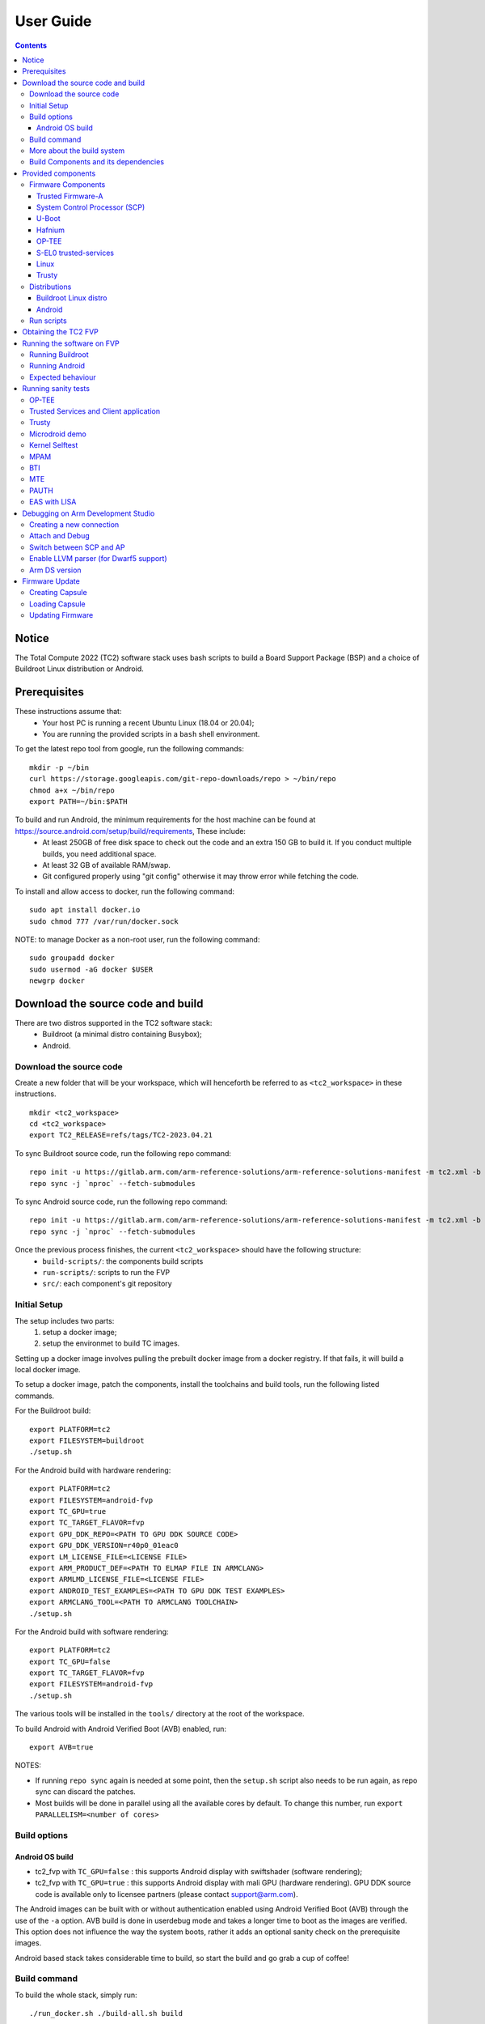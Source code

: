 .. _docs/totalcompute/tc2/user-guide:

User Guide
==========

.. contents::


Notice
------

The Total Compute 2022 (TC2) software stack uses bash scripts to build a Board
Support Package (BSP) and a choice of Buildroot Linux distribution or Android.

Prerequisites
-------------

These instructions assume that:
 * Your host PC is running a recent Ubuntu Linux (18.04 or 20.04);
 * You are running the provided scripts in a ``bash`` shell environment.

To get the latest repo tool from google, run the following commands:

::

    mkdir -p ~/bin
    curl https://storage.googleapis.com/git-repo-downloads/repo > ~/bin/repo
    chmod a+x ~/bin/repo
    export PATH=~/bin:$PATH

To build and run Android, the minimum requirements for the host machine can be found at https://source.android.com/setup/build/requirements, These include:
 * At least 250GB of free disk space to check out the code and an extra 150 GB to build it. If you conduct multiple builds, you need additional space.
 * At least 32 GB of available RAM/swap.
 * Git configured properly using "git config" otherwise it may throw error while fetching the code.

To install and allow access to docker, run the following command:
::

    sudo apt install docker.io
    sudo chmod 777 /var/run/docker.sock

NOTE: to manage Docker as a non-root user, run the following command:
::

    sudo groupadd docker
    sudo usermod -aG docker $USER
    newgrp docker

Download the source code and build
------------------------------------

There are two distros supported in the TC2 software stack:
 * Buildroot (a minimal distro containing Busybox);
 * Android.

Download the source code
########################

Create a new folder that will be your workspace, which will henceforth be referred to as ``<tc2_workspace>``
in these instructions.
::

    mkdir <tc2_workspace>
    cd <tc2_workspace>
    export TC2_RELEASE=refs/tags/TC2-2023.04.21

To sync Buildroot source code, run the following repo command:
::

    repo init -u https://gitlab.arm.com/arm-reference-solutions/arm-reference-solutions-manifest -m tc2.xml -b ${TC2_RELEASE} -g bsp
    repo sync -j `nproc` --fetch-submodules

To sync Android source code, run the following repo command:
::

    repo init -u https://gitlab.arm.com/arm-reference-solutions/arm-reference-solutions-manifest -m tc2.xml -b ${TC2_RELEASE} -g android
    repo sync -j `nproc` --fetch-submodules


Once the previous process finishes, the current ``<tc2_workspace>`` should have the following structure: 
 * ``build-scripts/``: the components build scripts
 * ``run-scripts/``: scripts to run the FVP
 * ``src/``: each component's git repository

Initial Setup
#############

The setup includes two parts:
 1. setup a docker image;
 2. setup the environmet to build TC images.

Setting up a docker image involves pulling the prebuilt docker image from a docker registry. If that fails, it will build a local docker image.

To setup a docker image, patch the components, install the toolchains and build tools, run the following listed commands.

For the Buildroot build:
::

    export PLATFORM=tc2
    export FILESYSTEM=buildroot
    ./setup.sh

For the Android build with hardware rendering:
::

    export PLATFORM=tc2
    export FILESYSTEM=android-fvp
    export TC_GPU=true
    export TC_TARGET_FLAVOR=fvp
    export GPU_DDK_REPO=<PATH TO GPU DDK SOURCE CODE>
    export GPU_DDK_VERSION=r40p0_01eac0
    export LM_LICENSE_FILE=<LICENSE FILE>
    export ARM_PRODUCT_DEF=<PATH TO ELMAP FILE IN ARMCLANG>
    export ARMLMD_LICENSE_FILE=<LICENSE FILE>
    export ANDROID_TEST_EXAMPLES=<PATH TO GPU DDK TEST EXAMPLES>
    export ARMCLANG_TOOL=<PATH TO ARMCLANG TOOLCHAIN>
    ./setup.sh

For the Android build with software rendering:
::

    export PLATFORM=tc2
    export TC_GPU=false
    export TC_TARGET_FLAVOR=fvp
    export FILESYSTEM=android-fvp
    ./setup.sh

The various tools will be installed in the ``tools/`` directory at the root of the workspace.

To build Android with Android Verified Boot (AVB) enabled, run:
::

    export AVB=true

NOTES:

* If running ``repo sync`` again is needed at some point, then the ``setup.sh`` script also needs to be run again, as repo sync can discard the patches.

* Most builds will be done in parallel using all the available cores by default. To change this number, run ``export PARALLELISM=<number of cores>``

Build options
#############

Android OS build
****************

* tc2_fvp with ``TC_GPU=false``  : this supports Android display with swiftshader (software rendering);
* tc2_fvp with ``TC_GPU=true``  : this supports Android display with mali GPU (hardware rendering). GPU DDK source code is available only to licensee partners (please contact support@arm.com).

The Android images can be built with or without authentication enabled using Android Verified Boot (AVB) through the use of the ``-a`` option.
AVB build is done in userdebug mode and takes a longer time to boot as the images are verified.
This option does not influence the way the system boots, rather it adds an optional sanity check on the prerequisite images.

Android based stack takes considerable time to build, so start the build and go grab a cup of coffee!


Build command
#############

To build the whole stack, simply run:
::

    ./run_docker.sh ./build-all.sh build


Once the previous process finishes, the current ``<tc2_workspace>`` should have the following structure:
 * build files are stored in ``<tc2_workspace>/build-scripts/output/tmp_build/``;
 * final images will be placed in ``<tc2_workspace>/build-script/output/deploy/``.

More about the build system
###########################

The ``build-all.sh`` script will build all the components, but each component has its own script, allowing it to be built, cleaned and deployed separately.
All scripts support the ``build``, ``clean``, ``deploy``, ``patch`` commands. ``build-all.sh`` also supports ``all``, to clean then rebuild all the stack.

For example, to build, deploy, and clean SCP, run:
::

    ./run_docker.sh ./build-scp.sh build
    ./run_docker.sh ./build-scp.sh deploy
    ./run_docker.sh ./build-scp.sh clean

The platform and filesystem used should be defined as described previously, but they can also be specified as the following example:
::

    ./run_docker.sh ./build-all -p $PLATFORM -f $FILESYSTEM -t $TC_TARGET_FLAVOR -g $TC_GPU build

Build Components and its dependencies
#####################################

A new dependency to a component can be added in the form of ``$component=$dependency`` in the ``dependencies.txt`` file

To build a component and rebuild those components that depend on it, run:
::

    ./run_docker.sh ./$filename build with_reqs

Those options work for all the ``build-*.sh`` scripts.


Provided components
-------------------

Firmware Components
###################

Trusted Firmware-A
******************

Based on `Trusted Firmware-A <https://trustedfirmware-a.readthedocs.io/en/latest/>`__

+--------+------------------------------------------------------------------------------------------------------------+
| Script | <tc2_workspace>/build-scripts/build-tfa.sh                                                                 |
+--------+------------------------------------------------------------------------------------------------------------+
| Files  | * <tc2_workspace>/build-scripts/output/deploy/tc2/bl1-tc.bin                                               |
|        | * <tc2_workspace>/build-scripts/output/deploy/tc2/fip-tc.bin                                               |
+--------+------------------------------------------------------------------------------------------------------------+


System Control Processor (SCP)
******************************

Based on `SCP Firmware <https://github.com/ARM-software/SCP-firmware>`__

+--------+------------------------------------------------------------------------------------------------+
| Script | <tc2_workspace>/build-scripts/build-scp.sh                                                     |
+--------+------------------------------------------------------------------------------------------------+
| Files  | * <tc2_workspace>/build-scripts/output/deploy/tc2/scp_ramfw.bin                                |
|        | * <tc2_workspace>/build-scripts/output/deploy/tc2/scp_romfw.bin                                |
+--------+------------------------------------------------------------------------------------------------+


U-Boot
******

Based on `U-Boot gitlab <https://gitlab.denx.de/u-boot/u-boot>`__

+--------+---------------------------------------------------------------------------------------+
| Script | <tc2_workspace>/build-scripts/build-u-boot.sh                                         |
+--------+---------------------------------------------------------------------------------------+
| Files  | * <tc2_workspace>/build-scripts/output/deploy/tc2/u-boot.bin                          |
+--------+---------------------------------------------------------------------------------------+


Hafnium
*******

Based on `Hafnium <https://www.trustedfirmware.org/projects/hafnium>`__

+--------+--------------------------------------------------------------------------------------+
| Script | <tc2_workspace>/build-scripts/build-hafnium.sh                                       |
+--------+--------------------------------------------------------------------------------------+
| Files  | * <tc2_workspace>/build-scripts/output/deploy/tc2/hafnium.bin                        |
+--------+--------------------------------------------------------------------------------------+


OP-TEE
******

Based on `OP-TEE <https://github.com/OP-TEE/optee_os>`__

+--------+------------------------------------------------------------------------------------------+
| Script | <tc2_workspace>/build-scripts/build-optee-os.sh                                          |
+--------+------------------------------------------------------------------------------------------+
| Files  | * <tc2_workspace>/build-scripts/output/tmp_build/tfa_sp/tee-pager_v2.bin                 |
+--------+------------------------------------------------------------------------------------------+


S-EL0 trusted-services
**********************

Based on `Trusted Services <https://www.trustedfirmware.org/projects/trusted-services/>`__

+--------+-----------------------------------------------------------------------------------------------+
| Script | <tc2_workspace>/build-scripts/build-trusted-services.sh                                       |
+--------+-----------------------------------------------------------------------------------------------+
| Files  | * <tc2_workspace>/build-scripts/output/tmp_build/tfa_sp/crypto-sp.bin                         |
|        | * <tc2_workspace>/build-scripts/output/tmp_build/tfa_sp/internal-trusted-storage.bin          |
+--------+-----------------------------------------------------------------------------------------------+

Linux
*****

The component responsible for building a 5.15 version of the Android Common kernel (`ACK <https://android.googlesource.com/kernel/common/>`__).

+--------+-----------------------------------------------------------------------------------------------+
| Script | <tc2_workspace>/build-scripts/build-linux.sh                                                  |
+--------+-----------------------------------------------------------------------------------------------+
| Files  | * <tc2_workspace>/build-scripts/output/deploy/tc2/Image                                       |
+--------+-----------------------------------------------------------------------------------------------+

Trusty
******

Based on `Trusty <https://source.android.com/security/trusty>`__

+--------+---------------------------------------------------------------------------+
| Script | <tc2_workspace>/build-scripts/build-trusty.sh                             |
+--------+---------------------------------------------------------------------------+
| Files  | * <tc2_workspace>/build-scripts/output/deploy/tc2/lk.bin                  |
+--------+---------------------------------------------------------------------------+

Distributions
#############

Buildroot Linux distro
**********************

The layer is based on the `buildroot <https://github.com/buildroot/buildroot/>`__ Linux distribution.
The provided distribution is based on BusyBox and built using glibc.

+--------+-------------------------------------------------------------------------------------------------+
| Script | <tc2_workspace>/build-scripts/build-buildroot.sh                                                |
+--------+-------------------------------------------------------------------------------------------------+
| Files  | * <tc2_workspace>/build-scripts/output/deploy/tc2/tc-fitImage.bin                               |
+--------+-------------------------------------------------------------------------------------------------+


Android
*******

+--------+-------------------------------------------------------------------------+
| Script | <tc2_workspace>/build-scripts/build-android.sh                          |
+--------+-------------------------------------------------------------------------+
| Files  | * <tc2_workspace>/build-scripts/output/deploy/tc2/android.img           |
|        | * <tc2_workspace>/build-scripts/output/deploy/tc2/ramdisk_uboot.img     |
|        | * <tc2_workspace>/build-scripts/output/deploy/tc2/system.img            |
|        | * <tc2_workspace>/build-scripts/output/deploy/tc2/userdata.img          |
|        | * <tc2_workspace>/build-scripts/output/deploy/tc2/boot.img (AVB only)   |
|        | * <tc2_workspace>/build-scripts/output/deploy/tc2/vbmeta.img (AVB only) |
+--------+-------------------------------------------------------------------------+


Run scripts
###########

Within the ``<tc2_workspace>/run-scripts/`` there are several convenience functions for testing the software
stack. Usage descriptions for the various scripts are provided in the following sections.


Obtaining the TC2 FVP
---------------------

The TC2 FVP is available to partners for build and run on Linux host environments.
Please contact Arm to have access (support@arm.com).


Running the software on FVP
---------------------------

A Fixed Virtual Platform (FVP) of the TC2 platform must be available to run the included run scripts.

The run-scripts structure is as follows:

::

    run-scripts
    |--tc2
       |--run_model.sh
       |-- ...

Ensure that all dependencies are met by running the FVP: ``./path/to/FVP_TC2``. You should see
the FVP launch, presenting a graphical interface showing information about the current state of the FVP.

The ``run_model.sh`` script in ``<tc2_workspace>/run-scripts/tc2`` will launch the FVP, providing
the previously built images as arguments. Run the ``run_model.sh`` script:

::

    ./run_model.sh
    Incorrect script use, call script as:
    <path_to_run_model.sh> [OPTIONS]
    OPTIONS:
    -m, --model                      path to model
    -d, --distro                     distro version, values supported [buildroot, android-fvp]
    -a, --avb                        [OPTIONAL] avb boot, values supported [true, false], DEFAULT: false
    -t, --tap-interface              [OPTIONAL] enable TAP interface
    -n, --networking                 [OPTIONAL] networking, values supported [user, tap, none]
                                     DEFAULT: tap if tap interface provided, otherwise user
    -e, --extra-model-params	     [OPTIONAL] extra model parameters

Running Buildroot
#################

::

    ./run-scripts/tc2/run_model.sh -m <model binary path> -d buildroot

Running Android
###############

For running Android with AVB disabled:
::
 
    ./run-scripts/tc2/run_model.sh -m <model binary path> -d android-fvp
 
For running Android with AVB enabled:
::

    ./run-scripts/tc2/run_model.sh -m <model binary path> -d android-fvp -a true

For running Android with hardware rendering enabled:
::

    ./run-scripts/tc2/run_model.sh -m <model binary path> -d android-fvp -e '--plugin=<crypto.so>'

NOTE:
``crypto.so`` is part of your FVP bundle.


Expected behaviour
##################

When the script is run, four terminal instances will be launched:
 * ``terminal_uart_ap`` used by the non-secure world components U-boot, Linux Kernel and filesystem (Buildroot/Android);
 * ``terminal_uart1_ap`` used by the secure world components TF-A, Hafnium, Trusty and OP-TEE;
 * ``terminal_s0`` used for the SCP logs;
 * ``terminal_s1`` used by RSS logs (no output by default).

Once the FVP is running, hardware Root of Trust will verify AP and SCP
images, initialize various crypto services and then handover execution to the
SCP. SCP will bring the AP out of reset. The AP will start booting from its
ROM and then proceed to boot Trusted Firmware-A, Hafnium,
Secure Partitions (OP-TEE, Trusted Services in Buildroot and Trusty in Android) then
U-Boot, and then Linux and Buildroot/Android.

When booting Buildroot, the model will boot Linux and present a login prompt on terminal_uart_ap. Login
using the username ``root``. You may need to hit Enter for the prompt to appear.

When booting Android, the GUI window ``Fast Models - Total Compute 2 DP0`` shows the Android logo and on boot completion,
the window will show the Android home screen.

When booting Android with Android Verified Boot (``AVB=true``), the GUI window will display an error, as illustrated in the related :ref:`Total Compute Platform Expected Test Results <docs/totalcompute/tc2/expected-test-results_bootAndroidAVB>` document section. This is expected with the current TC release.


Running sanity tests
-----------------------------------

OP-TEE
###############

For OP-TEE, the TEE sanity test suite can be run using command ``xtest`` on the ``terminal_uart_ap``.

Please be aware that this test suite will take some time to run all its related tests.

NOTES: This test is specific to Buildroot only. An example of the expected test result for this test is ilustrated in the related :ref:`Total Compute Platform Expected Test Results <docs/totalcompute/tc2/expected-test-results_optee>` document section.


Trusted Services and Client application
########################################

For Trusted Services, run the command ``ts-service-test -sg ItsServiceTests -sg PsaCryptoApiTests -sg CryptoServicePackedcTests -sg CryptoServiceProtobufTests -sg CryptoServiceLimitTests -v`` for Service API level tests, and run ``ts-demo`` for the demonstration of the client application.

NOTES: This test is specific to Buildroot only. An example of the expected test result for this test is ilustrated in the related :ref:`Total Compute Platform Expected Results <docs/totalcompute/tc2/expected-test-results_ts>` document section.


Trusty
###############

On the Android distribution, Trusty provides a Trusted Execution Environment (TEE).
The functionality of Trusty IPC can be tested using the command ``tipc-test -t ta2ta-ipc`` with root privilege
(once Android boots to prompt, run ``su 0`` for root access).

NOTE: This test is specific to Android only. An example of the expected test result for this test is ilustrated in the :ref:`Total Compute Platform Expected Test Results <docs/totalcompute/tc2/expected-test-results_trusty>` document section.


Microdroid demo
###############

On the Android distribution, Virtualization service provides support to run Microdroid based pVM (Protected VM).
For running a demo Microdroid, boot TC FVP with Android distribution. Once the Android is completely up, run the following command:

::

    export ANDROID_PRODUCT_OUT=<tc2_workspace>/src/android/out/target/product/tc_fvp/
    ./run-scripts/tc2/run_microdroid_demo.sh

NOTE: This test is specific to Android only. An example of the expected test result for this test is ilustrated in the related :ref:`Total Compute Platform Expected Test Results <docs/totalcompute/tc2/expected-test-results_microdroid>` document section.


Kernel Selftest
###############

Tests are located at ``/usr/bin/selftest`` on the device.

To run all the tests in one go, use ``run_kselftest.sh`` script. Tests can be run individually also.
::

    ./run_kselftest.sh --summary

NOTE 1: KSM driver is not a part of the TC2 kernel. Hence, one of the MTE Kselftests will fail for ``check_ksm_options`` test.

NOTE 2: This test is specific to Buildroot only. An example of the expected test result for this test is ilustrated in the related :ref:`Total Compute Platform Expected Test Results <docs/totalcompute/tc2/expected-test-results_kernel>` document section.


MPAM
####

The hardware and the software requirements required for the MPAM feature can be verified by running the command ``testing-mpam.sh`` on ``terminal_uart_ap`` (this script is only available on Buildroot distros).

NOTES: This test is specific to Buildroot only. An example of the expected test result for this test is ilustrated in the related :ref:`Total Compute Platform Expected Test Results <docs/totalcompute/tc2/expected-test-results_mpam>` document section.


BTI
###

To run the BTI unit test, navigate to ``<tc2_workspace>`` and run:
::

    adb connect 127.0.0.1:5555
    cd <tc2_workspace>/src/android/out/target/product/tc_fvp/testcases/bti-unit-tests/arm64
    adb push bti-unit-tests /data/local/tmp
    cd <tc2_workspace>/src/android/out/target
    adb push ./product/tc_fvp/obj/SHARED_LIBRARIES/libbti_basic_function_intermediates/libbti_basic_function.so /data/local/tmp
    
On the ``terminal_uart_ap`` run:
::

    cd /data/local/tmp
    ./bti-unit-tests
        
NOTES: This test is specific to Android only. An example of the expected test result for this test is ilustrated in the related :ref:`Total Compute Platform Expected Test Results <docs/totalcompute/tc2/expected-test-results_bti>` document section.


MTE
###

To run the MTE unit test, navigate to ``<tc2_workspace>`` and run:
::

    adb connect 127.0.0.1:5555
    cd <tc2_workspace>/src/android/out/target/product/tc_fvp/testcases/mte-unit-tests/arm64
    adb push mte-unit-tests /data/local/tmp
    
On the ``terminal_uart_ap`` run:
::

    cd /data/local/tmp
    ./mte-unit-tests

NOTES: This test is specific to Android only. An example of the expected test result for this test is ilustrated in the related :ref:`Total Compute Platform Expected Test Results <docs/totalcompute/tc2/expected-test-results_mte>` document section.

    
PAUTH
#####

To run the PAUTH unit test, navigate to ``<tc2_workspace>`` and run:
::

    adb connect 127.0.0.1:5555
    cd <tc2_workspace>/src/android/out/target/product/tc_fvp/testcases/pauth-unit-tests/arm64
    adb push pauth-unit-tests /data/local/tmp
    
On the ``terminal_uart_ap`` run:
::

    cd /data/local/tmp
    ./pauth-unit-tests

NOTES: This test is specific to Android only. An example of the expected test result for this test is ilustrated in the related :ref:`Total Compute Platform Expected Test Results <docs/totalcompute/tc2/expected-test-results_pauth>` document section.
	
	
EAS with LISA
#############

This test requires Lisa to be installed. Please refer to the  `LISA documentation <https://lisa-linux-integrated-system-analysis.readthedocs.io/en/master/setup.html#installation>`_ to get more information about the requirements, dependencies and installation process of LISA on your system.

To setup Lisa, please run the following commands:
::

    git clone https://github.com/ARM-software/lisa.git
    cd lisa
    sudo ./install_base.sh --install-all

The following commands should be run each time LISA is run:
::

    source init_env
    export TC_WORKSPACE=<tc2_workspace>


For FVP with buildroot, boot the FVP model to buildroot as you normally would making user user networking is enabled.
::

	exekall run lisa.tests.scheduler.eas_behaviour  --conf <path to target_conf_linux.yml>


The following excerpt illustrates the contents of the ``target_conf_buildroot.yml`` file:
::

    target-conf:
      kind: linux
      name: tc
      host: localhost
      port: 8022
      username: root
      password: ""
      strict-host-check: false

      kernel:
        src: ${TC_WORKSPACE}/build-scripts/output/tmp_build/linux

        modules:
          make-variables:
            CC: clang
          build-env: alpine

      wait-boot:
        enable: false

      devlib:
        file-xfer: scp
        max-async: 1


NOTES: This test is specific to Buildroot only. An example of the expected test result for this test is ilustrated in the related :ref:`Total Compute Platform Expected Test Results <docs/totalcompute/tc2/expected-test-results_eas>` document section.


Debugging on Arm Development Studio
-----------------------------------

This section describes the steps to debug the TC software stack using `Arm Development Studio <https://developer.arm.com/Tools%20and%20Software/Arm%20Development%20Studio>`_.

Creating a new connection
#########################

To create a new connection, please follow the next steps:

#. Select ``File->New->Model Connection``;
#. Provide the name for the new ``Debug Connection`` and click the ``next`` button;
#. Click on the ``Add a new model...`` button;
#. Select ``CADI`` as the model interface and click the ``next`` button;
#. Select ``Launch and connect to specific model``;
#. Select the location on your system containing the TC2 FVP model path and click the ``Finish`` button;
#. Once the import process of the model finishes, you can close the ``Model Connection`` window (used to add the new model).

Attach and Debug
################

#. Build the target with debug enabled (the file ``<tc2_workspace>/build-scripts/config`` can be configured to enable debug);
#. Run Buildroot/Android as described in the section ``Running the software on FVP`` with the extra parameters ``-e -S`` to attach to the debugger. The full command should look like the following:

	::
	
	./run-scripts/tc2/run_model.sh -m <model binary path> -d <buildroot|android-fvp> -e -S

#. Select the target created as mentioned in ``Creating a new connection`` and ``connect to target`` from debug control console.
#. After connection, use options in debug control console (highlighted in the below diagram) or the keyboard shortcuts to ``step``, ``run`` or ``halt``.
#. To add debug symbols, right click on target -> ``Debug configurations`` and under ``files`` tab add path to ``elf`` files.
#. Debug options such as ``break points``, ``variable watch``, ``memory view`` and so on can be used.

.. figure:: Debug_control_console.png

NOTE: There is a known issue in connecting all AP cores together. The Hunter ELP core is missing from the cluster view.  As a workaround, you can create two target connections as described in the ``Creating a new connection`` section: one for ELP core alone and the other one for the rest of AP cores.


Switch between SCP and AP
#########################

#. Right click on target and select ``Debug Configurations``;
#. Under ``Connection``, select ``Cortex-M3`` for SCP and ``Arm-Hayes_x/Arm-Hunter_x`` for AP core x and then debug.

.. figure:: switch_cores.png

Enable LLVM parser (for Dwarf5 support)
#######################################

To enable LLVM parser (with Dwarf5 support), please follow the next steps:

#. Select ``Window->Preferences->Arm DS->Debugger->Dwarf Parser``;
#. Tick the ``Use LLVM DWARF parser`` option;
#. Click the ``Apply and Close`` button.

.. figure:: enable_llvm.png


Arm DS version
##############

The previous steps apply to the following Arm DS Platinum version/build:

.. figure:: arm_ds_version.png

NOTE: Arm DS Platinum is only available to licensee partners. Please contact Arm to have access (support@arm.com).


Firmware Update
---------------
Currently, the firmware update functionality is only supported with the buildroot distro.


Creating Capsule
################

Firmware Update in the total compute platform uses the capsule update mechanism. Hence, the Firmware Image Package (FIP) binary
has to be converted to a capsule. This can be done with ``GenerateCapsule`` which is present in ``BaseTools/BinWrappers/PosixLike``
of the `edk2 project <https://github.com/tianocore/edk2>`__.

To generate the capsule from the fip binary, run the following command:
::

       GenerateCapsule -e -o efi_capsule --fw-version 1 --lsv 0 --guid 0d5c011f-0776-5b38-8e81-36fbdf6743e2 --update-image-index 0 --verbose fip-tc.bin

Command arguments explanation:
 * ``fip-tc.bin`` is the input fip file that has the firmware binaries of the total compute platform;
 * ``efi_capsule`` is the name of capsule to be generated;
 * ``0d5c011f-0776-5b38-8e81-36fbdf6743e2`` is the image type UUID for the FIP image.

Loading Capsule
###############

The capsule generated using the above steps has to be loaded into memory during the execution of the model by providing the below FVP arguments:


::

    --data board.dram=<location of capsule>/efi_capsule@0x2000000


This will load the capsule to be updated at address 0x82000000.

The final command to run the model for buildroot should look like the following:

::

    ./run-scripts/tc2/run_model.sh -m <model binary path> -d buildroot -e "--data board.dram=<location of capsule>/efi_capsule@0x2000000"


Updating Firmware
#################

During the normal boot of the platform, stop at the U-Boot prompt and execute the following command:

::

    TOTAL_COMPUTE# efidebug capsule update -v 0x82000000

This will update the firmware. After it is completed, reboot the platform using the FVP GUI.


*Copyright (c) 2022-2023, Arm Limited. All rights reserved.*
